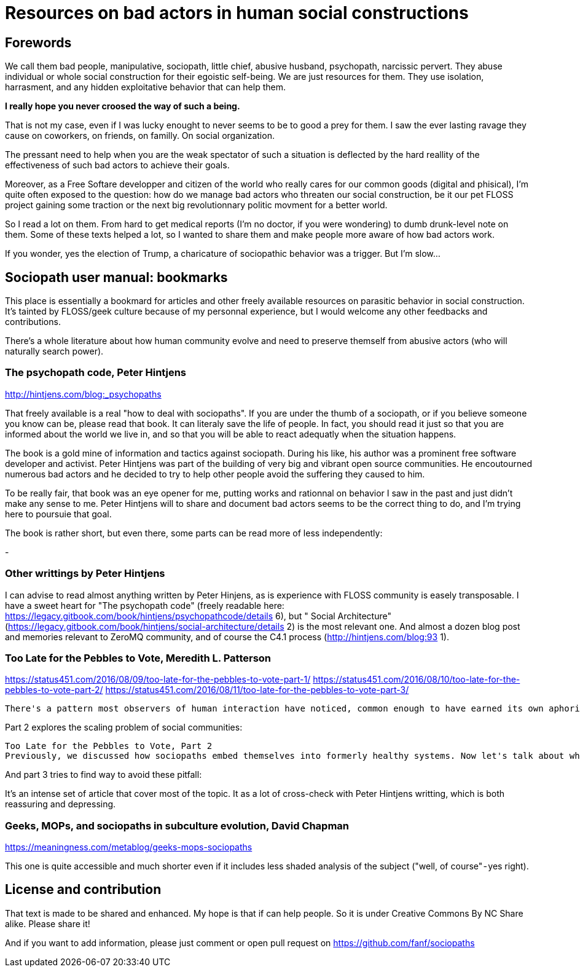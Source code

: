 Resources on bad actors in human social constructions
=====================================================

== Forewords

We call them bad people, manipulative, sociopath, little chief, abusive husband, psychopath, narcissic pervert. They abuse individual or whole social construction for their egoistic self-being. We are just resources for them. They use isolation, harrasment, and any hidden exploitative behavior that can help them. 

*I really hope you never croosed the way of such a being.* 

That is not my case, even if I was lucky enought to never seems to be to good a prey for them. I saw the ever lasting ravage they cause on coworkers, on friends, on familly. On social organization. 

The pressant need to help when you are the weak spectator of such a situation is deflected by the hard reallity of the effectiveness of such bad actors to achieve their goals. 

Moreover, as a Free Softare developper and citizen of the world who really cares for our common goods (digital and phisical), I'm quite often exposed to the question: how do we manage bad actors who threaten our social construction, be it our pet FLOSS project gaining some traction or the next big revolutionnary politic movment for a better world. 

So I read a lot on them. From hard to get medical reports (I'm no doctor, if you were wondering) to dumb drunk-level note on them. Some of these texts helped a lot, so I wanted to share them and make people more aware of how bad actors work. 

If you wonder, yes the election of Trump, a charicature of sociopathic behavior was a trigger. But I'm slow...


== Sociopath user manual: bookmarks

This place is essentially a bookmard for articles and other freely available resources on parasitic behavior in social construction. It's tainted by FLOSS/geek culture because of my personnal experience, but I would welcome any other feedbacks and contributions. 

There's a whole literature about how human community evolve and need to preserve themself from abusive actors (who will naturally search power). 

=== The psychopath code, Peter Hintjens

http://hintjens.com/blog:_psychopaths

That freely available is a real "how to deal with sociopaths". If you are under the thumb of a sociopath, or if you believe someone you know can be, please read that book. It can literaly save the life of people. In fact, you should read it just so that you are informed about the world we live in, and so that you will be able to react adequatly when the situation happens. 

The book is a gold mine of information and tactics against sociopath. During his like, his author was a prominent free software developer and activist. Peter Hintjens was part of the building of very big and vibrant open source communities. He encoutourned numerous bad actors and he decided to try to help other people avoid the suffering they caused to him. 

To be really fair, that book was an eye opener for me, putting works and rationnal on behavior I saw in the past and just didn't make any sense to me. Peter Hintjens will to share and document bad actors seems to be the correct thing to do, and I'm trying here to poursuie that goal. 

The book is rather short, but even there, some parts can be read more of less independently: 

- 


=== Other writtings by Peter Hintjens


I can advise to read almost anything written by Peter Hinjens, as is experience with FLOSS community is easely transposable. I have a sweet heart for "The psychopath code" (freely readable here: https://legacy.gitbook.com/book/hintjens/psychopathcode/details 6), but " Social Architecture" (https://legacy.gitbook.com/book/hintjens/social-architecture/details 2) is the most relevant one. And almost a dozen blog post and memories relevant to ZeroMQ community, and of course the C4.1 process (http://hintjens.com/blog:93 1).


=== Too Late for the Pebbles to Vote, Meredith L. Patterson

https://status451.com/2016/08/09/too-late-for-the-pebbles-to-vote-part-1/
https://status451.com/2016/08/10/too-late-for-the-pebbles-to-vote-part-2/
https://status451.com/2016/08/11/too-late-for-the-pebbles-to-vote-part-3/

----
There's a pattern most observers of human interaction have noticed, common enough to have earned its own aphorism: "nice guys finish last." Or, refactored, "bad actors are unusually good at winning." The phenomenon shows up in business, in politics, in war, in activism, in religion, in parenting, in nearly every collaborative form of human undertaking. If some cooperative effort generates a valuable resource, tangible or intangible, some people will try to subvert the effort in order to divert more of that resource to themselves. Money, admiration, votes, information, regulatory capacity, credibility, influence, authority: all of these and more are vulnerable to capture.
----


Part 2 explores the scaling problem of social communities: 

----
Too Late for the Pebbles to Vote, Part 2
Previously, we discussed how sociopaths embed themselves into formerly healthy systems. Now let's talk about what…status451.com
----


And part 3 tries to find way to avoid these pitfall: 


It's an intense set of article that cover most of the topic. It as a lot of cross-check with Peter Hintjens writting, which is both reassuring and depressing. 


=== Geeks, MOPs, and sociopaths in subculture evolution, David Chapman

https://meaningness.com/metablog/geeks-mops-sociopaths

This one is quite accessible and much shorter even if it includes less shaded analysis of the subject ("well, of course" - yes right). 


== License and contribution

That text is made to be shared and enhanced. My hope is that if can help
people. So it is under Creative Commons By NC Share alike. Please share it!

And if you want to add information, please just comment or open pull request on https://github.com/fanf/sociopaths